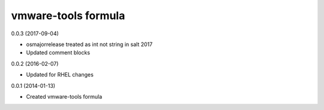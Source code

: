 vmware-tools formula
================

0.0.3 (2017-09-04)

- osmajorrelease treated as int not string in salt 2017
- Updated comment blocks

0.0.2 (2016-02-07)

- Updated for RHEL changes

0.0.1 (2014-01-13)

- Created vmware-tools formula
